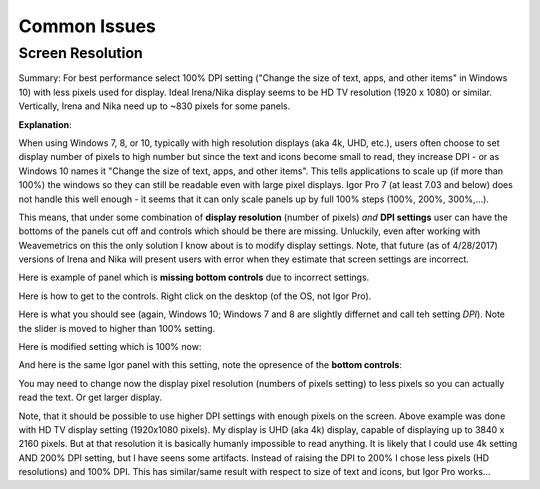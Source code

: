 .. _commonIssues:
.. _GUIcontrolsMissing:

.. index::
    Common Display issues
    Missing controls on Panels
    Panel artifacts

Common Issues
=============

Screen Resolution
-----------------

Summary: For best performance select 100% DPI setting ("Change the size of text, apps, and other items" in Windows 10) with less pixels used for display. Ideal Irena/Nika display seems to be HD TV resolution (1920 x 1080) or similar. Vertically, Irena and Nika need up to ~830 pixels for some panels.

**Explanation**:

When using Windows 7, 8, or 10, typically with high resolution displays (aka 4k, UHD, etc.), users often choose to set display number of pixels to high number but since the text and icons become small to read, they increase DPI - or as Windows 10 names it "Change the size of text, apps, and other items". This tells applications to scale up (if more than 100%) the windows so they can still be readable even with large pixel displays. Igor Pro 7 (at least 7.03 and below) does not handle this well enough - it seems that it can only scale panels up by full 100% steps (100%, 200%, 300%,...).

This means, that under some combination of **display resolution** (number of pixels) *and* **DPI settings** user can have the bottoms of the panels cut off and controls  which should be there are missing. Unluckily, even after working with Weavemetrics on this the only solution I know about is to modify display settings. Note, that future (as of 4/28/2017) versions of Irena and Nika will present users with error when they estimate that screen settings are incorrect.

Here is example of panel which is **missing bottom controls** due to incorrect settings.

.. image:: media/InCorrectScrRes.jpg
   :align: center
   :width: 380px


Here is how to get to the controls. Right click on the desktop (of the OS, not Igor Pro).

.. image:: media/W10AccToDPISett.jpg
   :align: center
   :width: 220px

Here is what you should see (again, Windows 10; Windows 7 and 8 are slightly differnet and call teh setting *DPI*). Note the slider is moved to higher than 100% setting.


.. image:: media/W10HighDPISet.jpg
   :align: center
   :width: 380px

Here is modified setting which is 100% now:

.. image:: media/W10CorDPISett.jpg
   :align: center
   :width: 380px

And here is the same Igor panel with this setting, note the opresence of the **bottom controls**:


.. image:: media/CorrectScrRes.jpg
   :align: center
   :width: 380px

You may need to change now the display pixel resolution (numbers of pixels setting) to less pixels so you can actually read the text. Or get larger display.

Note, that it should be possible to use higher DPI settings with enough pixels on the screen. Above example was done with HD TV display setting (1920x1080 pixels). My display is UHD (aka 4k) display, capable of displaying up to 3840 x 2160 pixels. But at that resolution it is basically humanly impossible to read anything. It is likely that I could use 4k setting AND 200% DPI setting, but I have seens some artifacts. Instead of raising the DPI to 200% I chose less pixels (HD resolutions) and 100% DPI. This has similar/same result with respect to size of text and icons, but Igor Pro works...
